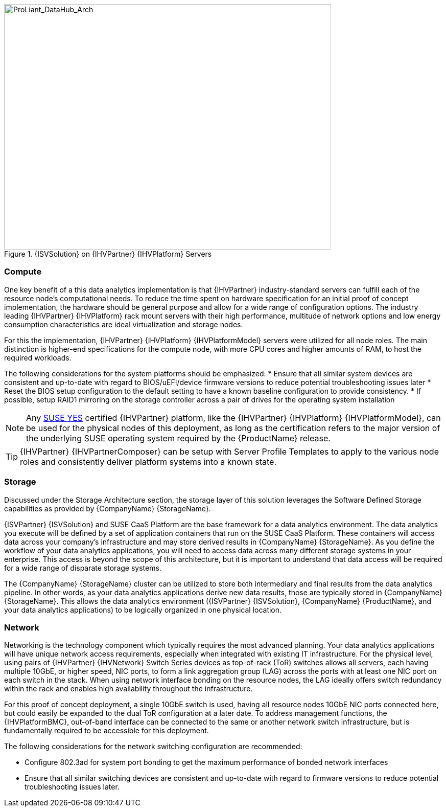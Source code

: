//
// Name: HPE.adoc
// Desc: This file is included for the HPE IHV section of an SAP Data Hub Reference Architecture
//

[[img-SAP-SUSE_DataHub_Arch_ProLiant]]
.{ISVSolution} on {IHVPartner} {IHVPlatform} Servers
image::SAP-SUSE-DataHub-Arch-ProLiant.png[ProLiant_DataHub_Arch, 640, 480]

=== Compute
One key benefit of a this data analytics implementation is that {IHVPartner} industry-standard servers can fulfill each of the resource node's computational needs. To reduce the time spent on hardware specification for an initial proof of concept implementation, the hardware should be general purpose and allow for a wide range of configuration options. The industry leading {IHVPartner} {IHVPlatform} rack mount servers with their high performance, multitude of network options and low energy consumption characteristics are ideal virtualization and storage nodes.

For this the implementation, {IHVPartner} {IHVPlatform} {IHVPlatformModel} servers were utilized for all node roles. The main distinction is higher-end specifications for the compute node, with more CPU cores and higher amounts of RAM, to host the required workloads.

The following considerations for the system platforms should be emphasized:
* Ensure that all similar system devices are consistent and up-to-date with regard to BIOS/uEFI/device firmware versions to reduce potential troubleshooting issues later
* Reset the BIOS setup configuration to the default setting to have a known baseline configuration to provide consistency.
* If possible, setup RAID1 mirroring on the storage controller across a pair of drives for the operating system installation

NOTE: Any https://www.suse.com/yessearch/[SUSE YES] certified {IHVPartner} platform, like the {IHVPartner} {IHVPlatform} {IHVPlatformModel}, can be used for the physical nodes of this deployment, as long as the certification refers to the major version of the underlying SUSE operating system required by the {ProductName} release.

TIP: {IHVPartner} {IHVPartnerComposer} can be setup with Server Profile Templates to apply to the various node roles and consistently deliver platform systems into a known state.

=== Storage
Discussed under the Storage Architecture section, the storage layer of this solution leverages the Software Defined Storage capabilities as provided by {CompanyName} {StorageName}.

{ISVPartner} {ISVSolution} and SUSE CaaS Platform are the base framework for a data analytics environment.  The data analytics you execute will be defined by a set of application containers that run on the SUSE CaaS Platform.  These containers will access data across your company's infrastructure and may store derived results in {CompanyName} {StorageName}.  As you define the workflow of your data analytics applications, you will need to access data across many different storage systems in your enterprise.  This access is beyond the scope of this architecture, but it is important to understand that data access will be required for a wide range of disparate storage systems.

The {CompanyName} {StorageName} cluster can be utilized to store both intermediary and final results from the data analytics pipeline.  In other words, as your data analytics applications derive new data results, those are typically stored in {CompanyName} {StorageName}.  This allows the data analytics environment ({ISVPartner} {ISVSolution}, {CompanyName} {ProductName}, and your data analytics applications) to be logically organized in one physical location.

=== Network
Networking is the technology component which typically requires the most advanced planning.  Your data analytics applications will have unique network access requirements, especially when integrated with existing IT infrastructure. For the physical level, using pairs of {IHVPartner} {IHVNetwork} Switch Series devices as top-of-rack (ToR) switches allows all servers, each having multiple 10GbE, or higher speed, NIC ports, to form a link aggregation group (LAG) across the ports with at least one NIC port on each switch in the stack. When using network interface bonding on the resource nodes, the LAG ideally offers switch redundancy within the rack and enables high availability throughout the infrastructure.

For this proof of concept deployment, a single 10GbE switch is used, having all resource nodes 10GbE NIC ports connected here, but could easily be expanded to the dual ToR configuration at a later date. To address management functions, the {IHVPlatformBMC}, out-of-band interface can be connected to the same or another network switch infrastructure, but is fundamentally required to be accessible for this deployment.

The following considerations for the network switching configuration are recommended:

* Configure 802.3ad for system port bonding to get the maximum performance of bonded network interfaces
* Ensure that all similar switching devices are consistent and up-to-date with regard to firmware versions to reduce potential troubleshooting issues later.
